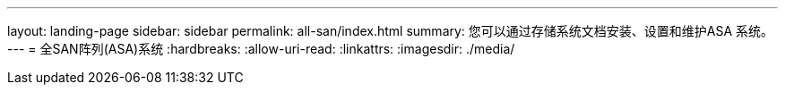 ---
layout: landing-page 
sidebar: sidebar 
permalink: all-san/index.html 
summary: 您可以通过存储系统文档安装、设置和维护ASA 系统。 
---
= 全SAN阵列(ASA)系统
:hardbreaks:
:allow-uri-read: 
:linkattrs: 
:imagesdir: ./media/


